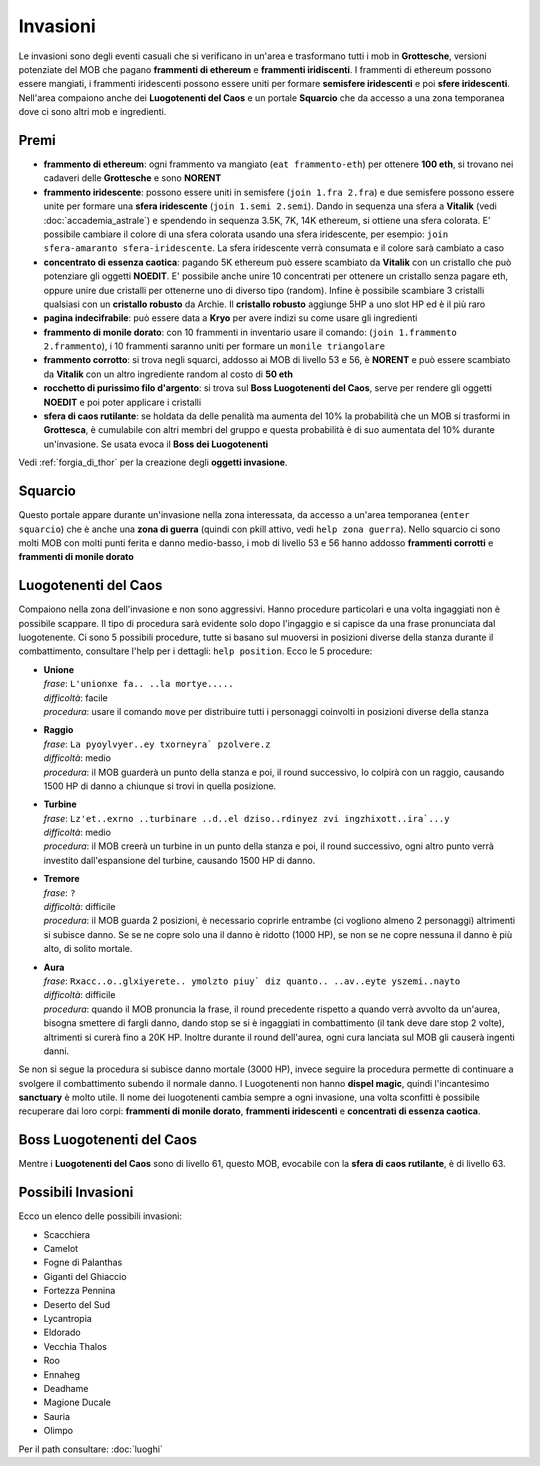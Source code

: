 Invasioni
=========
Le invasioni sono degli eventi casuali che si verificano in un'area 
e trasformano tutti i mob in **Grottesche**, versioni potenziate del MOB che
pagano **frammenti di ethereum** e **frammenti iridiscenti**. I frammenti
di ethereum possono essere mangiati, i frammenti iridescenti possono essere
uniti per formare **semisfere iridescenti** e poi **sfere iridescenti**.
Nell'area compaiono anche dei **Luogotenenti del Caos** e un portale 
**Squarcio** che da accesso a una zona temporanea dove ci sono altri mob
e ingredienti.

Premi
-----

* **frammento di ethereum**: ogni frammento va mangiato (``eat frammento-eth``)
  per ottenere **100 eth**, si trovano nei cadaveri delle **Grottesche** e
  sono **NORENT**
* **frammento iridescente**: possono essere uniti in semisfere
  (``join 1.fra 2.fra``) e due semisfere possono essere unite per formare una
  **sfera iridescente** (``join 1.semi 2.semi``). Dando in sequenza una sfera a
  **Vitalik** (vedi :doc:`accademia_astrale`) e spendendo in sequenza 
  3.5K, 7K, 14K ethereum, si ottiene una sfera colorata. E' possibile cambiare
  il colore di una sfera colorata usando una sfera iridescente, per esempio:
  ``join sfera-amaranto sfera-iridescente``. La sfera iridescente verrà consumata
  e il colore sarà cambiato a caso
* **concentrato di essenza caotica**: pagando 5K ethereum può essere scambiato
  da **Vitalik** con un cristallo che può potenziare gli oggetti **NOEDIT**.
  E' possibile anche unire 10 concentrati per ottenere un cristallo senza pagare
  eth, oppure unire due cristalli per ottenerne uno di diverso tipo (random).
  Infine è possibile scambiare 3 cristalli qualsiasi con un **cristallo robusto**
  da Archie. Il **cristallo robusto** aggiunge 5HP a uno slot HP ed è il più raro
* **pagina indecifrabile**: può essere data a **Kryo** per avere indizi su come
  usare gli ingredienti
* **frammento di monile dorato**: con 10 frammenti in inventario usare il comando:
  (``join 1.frammento 2.frammento``), i 10 frammenti saranno uniti per formare
  un ``monile triangolare``
* **frammento corrotto**: si trova negli squarci, addosso ai MOB di livello 53 e
  56, è **NORENT** e può essere scambiato da **Vitalik** con un altro ingrediente
  random al costo di **50 eth**
* **rocchetto di purissimo filo d'argento**: si trova sul 
  **Boss Luogotenenti del Caos**, serve per rendere gli oggetti **NOEDIT** e
  poi poter applicare i cristalli
* **sfera di caos rutilante**: se holdata da delle penalità ma aumenta del 10% la
  probabilità che un MOB si trasformi in **Grottesca**, è cumulabile con altri membri
  del gruppo e questa probabilità è di suo aumentata del 10% durante un'invasione.
  Se usata evoca il **Boss dei Luogotenenti**

Vedi :ref:`forgia_di_thor` per la creazione degli **oggetti invasione**.

Squarcio
--------
Questo portale appare durante un'invasione nella zona interessata, da accesso a
un'area temporanea (``enter squarcio``) che è anche una **zona di guerra**
(quindi con pkill attivo, vedi ``help zona guerra``). Nello squarcio ci sono
molti MOB con molti punti ferita e danno medio-basso, i mob di livello 53 e 56
hanno addosso **frammenti corrotti** e **frammenti di monile dorato**

Luogotenenti del Caos
---------------------
Compaiono nella zona dell'invasione e non sono aggressivi. Hanno procedure
particolari e una volta ingaggiati non è possibile scappare. Il tipo di procedura
sarà evidente solo dopo l'ingaggio e si capisce da una frase pronunciata dal
luogotenente. Ci sono 5 possibili procedure, tutte si basano sul muoversi in
posizioni diverse della stanza durante il combattimento, consultare l'help
per i dettagli: ``help position``. Ecco le 5 procedure:

* | **Unione**
  | *frase*: ``L'unionxe fa.. ..la mortye.....``
  | *difficoltà*: facile
  | *procedura*: usare il comando ``move`` per distribuire tutti i personaggi coinvolti
    in posizioni diverse della stanza

* | **Raggio**
  | *frase*: ``La pyoylvyer..ey txorneyra` pzolvere.z``
  | *difficoltà*: medio
  | *procedura*: il MOB guarderà un punto della stanza e poi, il round successivo, lo colpirà
     con un raggio, causando 1500 HP di danno a chiunque si trovi in quella posizione.

* | **Turbine**
  | *frase*: ``Lz'et..exrno ..turbinare ..d..el dziso..rdinyez zvi ingzhixott..ira`...y``
  | *difficoltà*: medio
  | *procedura*: il MOB creerà un turbine in un punto della stanza e poi, il round successivo,
    ogni altro punto verrà investito dall'espansione del turbine, causando 1500 HP di danno.

* | **Tremore**
  | *frase*: ``?``
  | *difficoltà*: difficile
  | *procedura*: il MOB guarda 2 posizioni, è necessario coprirle entrambe (ci vogliono almeno
    2 personaggi) altrimenti si subisce danno. Se se ne copre solo una il danno è ridotto
    (1000 HP), se non se ne copre nessuna il danno è più alto, di solito mortale.

* | **Aura**
  | *frase*: ``Rxacc..o..glxiyerete.. ymolzto piuy` diz quanto.. ..av..eyte yszemi..nayto``
  | *difficoltà*: difficile
  | *procedura*: quando il MOB pronuncia la frase, il round precedente rispetto a quando
    verrà avvolto da un'aurea, bisogna smettere di fargli danno, dando stop se si è
    ingaggiati in combattimento (il tank deve dare stop 2 volte), altrimenti si curerà fino
    a 20K HP. Inoltre durante il round dell'aurea, ogni cura lanciata sul MOB gli causerà
    ingenti danni.

Se non si segue la procedura si subisce danno mortale (3000 HP), invece seguire la 
procedura permette di continuare a svolgere il combattimento subendo il normale danno.
I Luogotenenti non hanno **dispel magic**, quindi l'incantesimo **sanctuary** è molto utile.
Il nome dei luogotenenti cambia sempre a ogni invasione, una volta sconfitti è possibile
recuperare dai loro corpi: **frammenti di monile dorato**, **frammenti iridescenti** e
**concentrati di essenza caotica**.

Boss Luogotenenti del Caos
--------------------------
Mentre i **Luogotenenti del Caos** sono di livello 61, questo MOB, evocabile con la
**sfera di caos rutilante**, è di livello 63.

Possibili Invasioni
-------------------
Ecco un elenco delle possibili invasioni:

* Scacchiera
* Camelot
* Fogne di Palanthas
* Giganti del Ghiaccio
* Fortezza Pennina
* Deserto del Sud
* Lycantropia
* Eldorado
* Vecchia Thalos
* Roo
* Ennaheg
* Deadhame
* Magione Ducale
* Sauria
* Olimpo

Per il path consultare: :doc:`luoghi`

